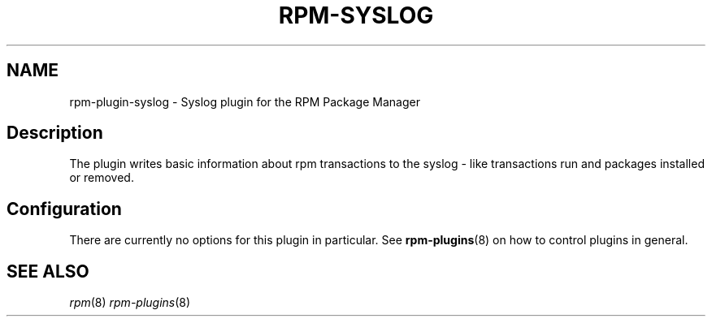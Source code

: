 .TH "RPM-SYSLOG" "8" "14 Apr 2016" "Red Hat, Inc."
.SH NAME
rpm-plugin-syslog \- Syslog plugin for the RPM Package Manager

.SH Description

The plugin writes basic information about rpm transactions to the syslog - like transactions run and packages installed or removed.

.SH Configuration

There are currently no options for this plugin in particular. See
.BR rpm-plugins (8)
on how to control plugins in general.

.SH SEE ALSO
.IR rpm (8)
.IR rpm-plugins (8)
